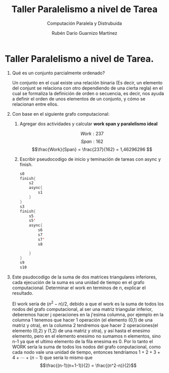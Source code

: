 #+TITLE: Taller Paralelismo a nivel de Tarea
#+SUBTITLE: Computación Paralela y Distrubuida
#+AUTHOR: Rubén Darío Guarnizo Martínez


* Taller Paralelismo a nivel de Tarea.
1) Qué es un conjunto parcialmente ordenado?

   Un conjunto en el cual existe una relación binaria (Es decir, un elemento del conjunt se relaciona con otro dependiendo de una cierta regla) en el cual se formaliza la definición de orden o secuencia, es decir, nos ayuda a definir el orden de unos elementos de un conjunto, y cómo se relacionan entre ellos.
2) Con base en el siguiente grafo computacional:

    [[File:./Images/GraphDiagram.png]]
   1) Agregar dos actividades y calcular *work span y paralelismo ideal*

      \[Work: 237\]
      \[Span: 162\]
      \[\frac{Work}{Span} = \frac{237}{162} = 1,46296296 \]

   1) Escribir pseudocodigo de inicio y teminación de tareas con async y finish.
    #+BEGIN_SRC java
s0
finish{
    s2
    async{
        s1
    }
}
s3
finish{
    s5
    s5'
    async{
        s6
        s7
        s7'
        s8

    }
}
s9
s10
    #+END_SRC
3) Este psudocodigo de la suma de dos matrices triangulares inferiores, cada ejecución de la suma es una unidad de tiempo en el grafo computacional. Determinar el work en terminos de n, explicar el resultado.

   El work sería de $(n^2-n)/2$, debido a que el work es la suma de todos los nodos del grafo computacional, al ser una matriz triangular inferior, deberemos hacer j operaciones en la j'esima columna, por ejemplo en la columna 1 tenemos que hacer 1 operación (el elemento (0,1) de una matriz y otra), en la columna 2 tendremos que hacer 2 operaciones(el elemento (0,2) y (1,2) de una matriz y otra), y así hasta el enesimo elemento, pero en el elemento enesimo no sumamos n elementos, sino n-1 ya que el ultimo elemento de la fila enesima es 0. Por lo tanto el WORK sería la suma de todos los nodos del grafo conputacional, como cada nodo vale una unidad de tiempo, entonces tendríamos $1+2+3+4+\cdots+(n-1)$ que sería lo mismo que \[\frac{(n-1)(n+1-1)}{2} = \frac{(n^2-n)}{2}\]
